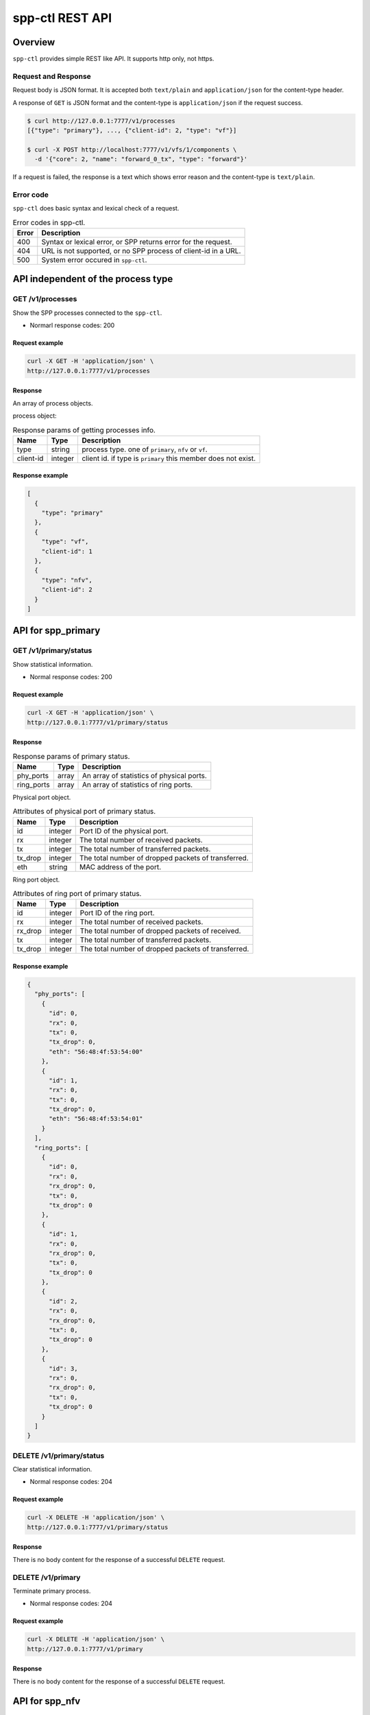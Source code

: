 ..  SPDX-License-Identifier: BSD-3-Clause
    Copyright(c) 2018-2019 Nippon Telegraph and Telephone Corporation

.. _spp_ctl_rest_api_ref:

spp-ctl REST API
================

Overview
--------

``spp-ctl`` provides simple REST like API. It supports http only, not https.

Request and Response
~~~~~~~~~~~~~~~~~~~~

Request body is JSON format.
It is accepted both ``text/plain`` and ``application/json``
for the content-type header.

A response of ``GET`` is JSON format and the content-type is
``application/json`` if the request success.

.. code-block:: console

    $ curl http://127.0.0.1:7777/v1/processes
    [{"type": "primary"}, ..., {"client-id": 2, "type": "vf"}]

    $ curl -X POST http://localhost:7777/v1/vfs/1/components \
      -d '{"core": 2, "name": "forward_0_tx", "type": "forward"}'

If a request is failed, the response is a text which shows error reason
and the content-type is ``text/plain``.


Error code
~~~~~~~~~~


``spp-ctl`` does basic syntax and lexical check of a request.

.. _table_spp_ctl_error_codes:

.. table:: Error codes in spp-ctl.

    +-------+----------------------------------------------------------------+
    | Error | Description                                                    |
    |       |                                                                |
    +=======+================================================================+
    | 400   | Syntax or lexical error, or SPP returns error for the request. |
    +-------+----------------------------------------------------------------+
    | 404   | URL is not supported, or no SPP process of client-id in a URL. |
    +-------+----------------------------------------------------------------+
    | 500   | System error occured in ``spp-ctl``.                           |
    +-------+----------------------------------------------------------------+


API independent of the process type
-----------------------------------

GET /v1/processes
~~~~~~~~~~~~~~~~~

Show the SPP processes connected to the ``spp-ctl``.

* Normarl response codes: 200

Request example
^^^^^^^^^^^^^^^

.. code-block:: console

    curl -X GET -H 'application/json' \
    http://127.0.0.1:7777/v1/processes

Response
^^^^^^^^

An array of process objects.

process object:

.. _table_spp_ctl_processes:

.. table:: Response params of getting processes info.

    +-----------+---------+-----------------------------------------------------------------+
    | Name      | Type    | Description                                                     |
    |           |         |                                                                 |
    +===========+=========+=================================================================+
    | type      | string  | process type. one of ``primary``, ``nfv`` or ``vf``.            |
    +-----------+---------+-----------------------------------------------------------------+
    | client-id | integer | client id. if type is ``primary`` this member does not exist.   |
    +-----------+---------+-----------------------------------------------------------------+

Response example
^^^^^^^^^^^^^^^^

.. code-block:: json

    [
      {
        "type": "primary"
      },
      {
        "type": "vf",
        "client-id": 1
      },
      {
        "type": "nfv",
        "client-id": 2
      }
    ]


API for spp_primary
-------------------

GET /v1/primary/status
~~~~~~~~~~~~~~~~~~~~~~

Show statistical information.

* Normal response codes: 200

Request example
^^^^^^^^^^^^^^^

.. code-block:: console

    curl -X GET -H 'application/json' \
    http://127.0.0.1:7777/v1/primary/status

Response
^^^^^^^^

.. _table_spp_ctl_primary_status:

.. table:: Response params of primary status.

    +------------+-------+-------------------------------------------+
    | Name       | Type  | Description                               |
    |            |       |                                           |
    +============+=======+===========================================+
    | phy_ports  | array | An array of statistics of physical ports. |
    +------------+-------+-------------------------------------------+
    | ring_ports | array | An array of statistics of ring ports.     |
    +------------+-------+-------------------------------------------+

Physical port object.

.. _table_spp_ctl_primary_status_phy:

.. table:: Attributes of physical port of primary status.

    +---------+---------+-----------------------------------------------------+
    | Name    | Type    | Description                                         |
    |         |         |                                                     |
    +=========+=========+=====================================================+
    | id      | integer | Port ID of the physical port.                       |
    +---------+---------+-----------------------------------------------------+
    | rx      | integer | The total number of received packets.               |
    +---------+---------+-----------------------------------------------------+
    | tx      | integer | The total number of transferred packets.            |
    +---------+---------+-----------------------------------------------------+
    | tx_drop | integer | The total number of dropped packets of transferred. |
    +---------+---------+-----------------------------------------------------+
    | eth     | string  | MAC address of the port.                            |
    +---------+---------+-----------------------------------------------------+

Ring port object.

.. _table_spp_ctl_primary_status_ring:

.. table:: Attributes of ring port of primary status.

    +---------+---------+-----------------------------------------------------+
    | Name    | Type    | Description                                         |
    |         |         |                                                     |
    +=========+=========+=====================================================+
    | id      | integer | Port ID of the ring port.                           |
    +---------+---------+-----------------------------------------------------+
    | rx      | integer | The total number of received packets.               |
    +---------+---------+-----------------------------------------------------+
    | rx_drop | integer | The total number of dropped packets of received.    |
    +---------+---------+-----------------------------------------------------+
    | tx      | integer | The total number of transferred packets.            |
    +---------+---------+-----------------------------------------------------+
    | tx_drop | integer | The total number of dropped packets of transferred. |
    +---------+---------+-----------------------------------------------------+

Response example
^^^^^^^^^^^^^^^^

.. code-block:: json

    {
      "phy_ports": [
        {
          "id": 0,
          "rx": 0,
          "tx": 0,
          "tx_drop": 0,
          "eth": "56:48:4f:53:54:00"
        },
        {
          "id": 1,
          "rx": 0,
          "tx": 0,
          "tx_drop": 0,
          "eth": "56:48:4f:53:54:01"
        }
      ],
      "ring_ports": [
        {
          "id": 0,
          "rx": 0,
          "rx_drop": 0,
          "tx": 0,
          "tx_drop": 0
        },
        {
          "id": 1,
          "rx": 0,
          "rx_drop": 0,
          "tx": 0,
          "tx_drop": 0
        },
        {
          "id": 2,
          "rx": 0,
          "rx_drop": 0,
          "tx": 0,
          "tx_drop": 0
        },
        {
          "id": 3,
          "rx": 0,
          "rx_drop": 0,
          "tx": 0,
          "tx_drop": 0
        }
      ]
    }


DELETE /v1/primary/status
~~~~~~~~~~~~~~~~~~~~~~~~~

Clear statistical information.

* Normal response codes: 204

Request example
^^^^^^^^^^^^^^^

.. code-block:: console

    curl -X DELETE -H 'application/json' \
    http://127.0.0.1:7777/v1/primary/status

Response
^^^^^^^^

There is no body content for the response of a successful ``DELETE`` request.

DELETE /v1/primary
~~~~~~~~~~~~~~~~~~

Terminate primary process.

* Normal response codes: 204

Request example
^^^^^^^^^^^^^^^

.. code-block:: console

    curl -X DELETE -H 'application/json' \
    http://127.0.0.1:7777/v1/primary

Response
^^^^^^^^

There is no body content for the response of a successful ``DELETE`` request.


API for spp_nfv
---------------

GET /v1/nfvs/{client_id}
~~~~~~~~~~~~~~~~~~~~~~~~

Get the information of ``spp_nfv``.

* Normal response codes: 200
* Error response codes: 400, 404

Request(path)
^^^^^^^^^^^^^

.. _table_spp_ctl_nfvs_get:

.. table:: Request parameter for getting info of ``spp_nfv``.

    +-----------+---------+-------------------------------------+
    | Name      | Type    | Description                         |
    |           |         |                                     |
    +===========+=========+=====================================+
    | client_id | integer | client id.                          |
    +-----------+---------+-------------------------------------+

Request example
^^^^^^^^^^^^^^^

.. code-block:: console

    curl -X GET -H 'application/json' \
    http://127.0.0.1:7777/v1/nfvs/1

Response
^^^^^^^^

.. _table_spp_ctl_spp_nfv_res:

.. table:: Response params of getting info of ``spp_nfv``.

    +-----------+---------+---------------------------------------------+
    | Name      | Type    | Description                                 |
    |           |         |                                             |
    +===========+=========+=============================================+
    | client-id | integer | client id.                                  |
    +-----------+---------+---------------------------------------------+
    | status    | string  | ``Running`` or ``Idle``.                    |
    +-----------+---------+---------------------------------------------+
    | ports     | array   | an array of port ids used by the process.   |
    +-----------+---------+---------------------------------------------+
    | patches   | array   | an array of patches.                        |
    +-----------+---------+---------------------------------------------+

patch objest

.. _table_spp_ctl_patch_spp_nfv:

.. table:: Attributes of patch command of ``spp_nfv``.

    +------+--------+----------------------------------------------+
    | Name | Type   | Description                                  |
    |      |        |                                              |
    +======+========+==============================================+
    | src  | string | source port id.                              |
    +------+--------+----------------------------------------------+
    | dst  | string | destination port id.                         |
    +------+--------+----------------------------------------------+

Response example
^^^^^^^^^^^^^^^^

.. code-block:: json

    {
      "client-id": 1,
      "status": "Running",
      "ports": [
        "phy:0", "phy:1", "vhost:0", "vhost:1", "ring:0", "ring:1", "ring:2", "ring:3"
      ],
      "patches": [
        {
          "src": "vhost:0", "dst": "ring:0"
        },
        {
          "src": "ring:1", "dst": "vhost:1"
        }
      ]
    }

Equivalent CLI command
^^^^^^^^^^^^^^^^^^^^^^

.. code-block:: none

    sec {client_id};status


PUT /v1/nfvs/{client_id}/forward
~~~~~~~~~~~~~~~~~~~~~~~~~~~~~~~~

Start or Stop forwarding.

* Normal response codes: 204
* Error response codes: 400, 404

Request(path)
^^^^^^^^^^^^^

.. _table_spp_ctl_spp_nfv_forward_get:

.. table:: Request params of forward command of ``spp_nfv``.

    +-----------+---------+---------------------------------+
    | Name      | Type    | Description                     |
    |           |         |                                 |
    +===========+=========+=================================+
    | client_id | integer | client id.                      |
    +-----------+---------+---------------------------------+

Request example
^^^^^^^^^^^^^^^

.. code-block:: console

    curl -X PUT -H 'application/json' \
    -d '{"action": "start"}' \
    http://127.0.0.1:7777/v1/nfvs/1/forward

Request(body)
^^^^^^^^^^^^^

.. _table_spp_ctl_spp_nfv_forward_get_body:

.. table:: Request body params of forward of ``spp_nfv``.

    +--------+--------+-------------------------------------+
    | Name   | Type   | Description                         |
    |        |        |                                     |
    +========+========+=====================================+
    | action | string | ``start`` or ``stop``.              |
    +--------+--------+-------------------------------------+

Response
^^^^^^^^

There is no body content for the response of a successful ``PUT`` request.

Equivalent CLI command
^^^^^^^^^^^^^^^^^^^^^^

action is ``start``

.. code-block:: none

    sec {client_id};forward

action is ``stop``

.. code-block:: none

    sec {client_id};stop


PUT /v1/nfvs/{client_id}/ports
~~~~~~~~~~~~~~~~~~~~~~~~~~~~~~

Add or Delete port.

* Normal response codes: 204
* Error response codes: 400, 404

Request(path)
^^^^^^^^^^^^^

.. _table_spp_ctl_spp_nfv_ports_get:

.. table:: Request params of ports of ``spp_nfv``.

    +-----------+---------+--------------------------------+
    | Name      | Type    | Description                    |
    |           |         |                                |
    +===========+=========+================================+
    | client_id | integer | client id.                     |
    +-----------+---------+--------------------------------+

Request(body)
^^^^^^^^^^^^^

.. _table_spp_ctl_spp_nfv_ports_get_body:

.. table:: Request body params of ports of ``spp_nfv``.

    +--------+--------+---------------------------------------------------------------+
    | Name   | Type   | Description                                                   |
    |        |        |                                                               |
    +========+========+===============================================================+
    | action | string | ``add`` or ``del``.                                           |
    +--------+--------+---------------------------------------------------------------+
    | port   | string | port id. port id is the form {interface_type}:{interface_id}. |
    +--------+--------+---------------------------------------------------------------+

Request example
^^^^^^^^^^^^^^^

.. code-block:: console

    curl -X PUT -H 'application/json' \
    -d '{"action": "add", "port": "ring:0"}' \
    http://127.0.0.1:7777/v1/nfvs/1/ports

Response
^^^^^^^^

There is no body content for the response of a successful ``PUT`` request.

Equivalent CLI command
^^^^^^^^^^^^^^^^^^^^^^

.. code-block:: none

    sec {client_id};{action} {interface_type} {interface_id}


PUT /v1/nfvs/{client_id}/patches
~~~~~~~~~~~~~~~~~~~~~~~~~~~~~~~~

Add a patch.

* Normal response codes: 204
* Error response codes: 400, 404

Request(path)
^^^^^^^^^^^^^

.. _table_spp_ctl_spp_nfv_patches_get:

.. table:: Request params of patches of ``spp_nfv``.

    +-----------+---------+---------------------------------+
    | Name      | Type    | Description                     |
    |           |         |                                 |
    +===========+=========+=================================+
    | client_id | integer | client id.                      |
    +-----------+---------+---------------------------------+

Request(body)
^^^^^^^^^^^^^

.. _table_spp_ctl_spp_nfv_ports_patches_body:

.. table:: Request body params of patches of ``spp_nfv``.

    +------+--------+------------------------------------+
    | Name | Type   | Description                        |
    |      |        |                                    |
    +======+========+====================================+
    | src  | string | source port id.                    |
    +------+--------+------------------------------------+
    | dst  | string | destination port id.               |
    +------+--------+------------------------------------+

Request example
^^^^^^^^^^^^^^^

.. code-block:: console

    curl -X PUT -H 'application/json' \
    -d '{"src": "ring:0", "dst": "ring:1"}' \
    http://127.0.0.1:7777/v1/nfvs/1/patches

Response
^^^^^^^^

There is no body content for the response of a successful ``PUT`` request.

Equivalent CLI command
^^^^^^^^^^^^^^^^^^^^^^

.. code-block:: none

    sec {client_id};patch {src} {dst}


DELETE /v1/nfvs/{client_id}/patches
~~~~~~~~~~~~~~~~~~~~~~~~~~~~~~~~~~~

Reset patches.

* Normal response codes: 204
* Error response codes: 400, 404

Request(path)
^^^^^^^^^^^^^

.. _table_spp_ctl_spp_nfv_del_patches:

.. table:: Request params of deleting patches of ``spp_nfv``.

    +-----------+---------+---------------------------------------+
    | Name      | Type    | Description                           |
    |           |         |                                       |
    +===========+=========+=======================================+
    | client_id | integer | client id.                            |
    +-----------+---------+---------------------------------------+

Request example
^^^^^^^^^^^^^^^

.. code-block:: console

    curl -X DELETE -H 'application/json' \
    http://127.0.0.1:7777/v1/nfvs/1/patches

Response
^^^^^^^^

There is no body content for the response of a successful ``DELETE`` request.

Equivalent CLI command
^^^^^^^^^^^^^^^^^^^^^^

.. code-block:: none

    sec {client_id};patch reset


DELETE /v1/nfvs/{client_id}
~~~~~~~~~~~~~~~~~~~~~~~~~~~

Terminate ``spp_nfv``.

* Normal response codes: 204
* Error response codes: 400, 404

Request(path)
^^^^^^^^^^^^^

.. _table_spp_ctl_nfvs_delete:

.. table:: Request parameter for terminating ``spp_nfv``.

    +-----------+---------+-------------------------------------+
    | Name      | Type    | Description                         |
    |           |         |                                     |
    +===========+=========+=====================================+
    | client_id | integer | client id.                          |
    +-----------+---------+-------------------------------------+

Request example
^^^^^^^^^^^^^^^

.. code-block:: console

    curl -X DELETE -H 'application/json' \
    http://127.0.0.1:7777/v1/nfvs/1

Response example
^^^^^^^^^^^^^^^^

There is no body content for the response of a successful ``DELETE`` request.

Equivalent CLI command
^^^^^^^^^^^^^^^^^^^^^^

.. code-block:: none

    sec {client_id}; exit


API for spp_vf
--------------

GET /v1/vfs/{client_id}
~~~~~~~~~~~~~~~~~~~~~~~

Get the information of the ``spp_vf`` process.

* Normal response codes: 200
* Error response codes: 400, 404

Request(path)
^^^^^^^^^^^^^

.. _table_spp_ctl_vfs_get:

.. table:: Request parameter for getting spp_vf.

    +-----------+---------+--------------------------+
    | Name      | Type    | Description              |
    |           |         |                          |
    +===========+=========+==========================+
    | client_id | integer | client id.               |
    +-----------+---------+--------------------------+

Request example
^^^^^^^^^^^^^^^

.. code-block:: console

    curl -X GET -H 'application/json' \
    http://127.0.0.1:7777/v1/vfs/1

Response
^^^^^^^^

.. _table_spp_ctl_spp_vf_res:

.. table:: Response params of getting spp_vf.

    +------------------+---------+-----------------------------------------------+
    | Name             | Type    | Description                                   |
    |                  |         |                                               |
    +==================+=========+===============================================+
    | client-id        | integer | client id.                                    |
    +------------------+---------+-----------------------------------------------+
    | ports            | array   | an array of port ids used by the process.     |
    +------------------+---------+-----------------------------------------------+
    | components       | array   | an array of component objects in the process. |
    +------------------+---------+-----------------------------------------------+
    | classifier_table | array   | an array of classifier tables in the process. |
    +------------------+---------+-----------------------------------------------+

component object:

.. _table_spp_ctl_spp_vf_res_comp:

.. table:: Component objects of getting spp_vf.

    +---------+---------+---------------------------------------------------------------------+
    | Name    | Type    | Description                                                         |
    |         |         |                                                                     |
    +=========+=========+=====================================================================+
    | core    | integer | core id running on the component                                    |
    +---------+---------+---------------------------------------------------------------------+
    | name    | string  | an array of port ids used by the process.                           |
    +---------+---------+---------------------------------------------------------------------+
    | type    | string  | an array of component objects in the process.                       |
    +---------+---------+---------------------------------------------------------------------+
    | rx_port | array   | an array of port objects connected to the rx side of the component. |
    +---------+---------+---------------------------------------------------------------------+
    | tx_port | array   | an array of port objects connected to the tx side of the component. |
    +---------+---------+---------------------------------------------------------------------+

port object:

.. _table_spp_ctl_spp_vf_res_port:

.. table:: Port objects of getting spp_vf.

    +---------+---------+---------------------------------------------------------------+
    | Name    | Type    | Description                                                   |
    |         |         |                                                               |
    +=========+=========+===============================================================+
    | port    | string  | port id. port id is the form {interface_type}:{interface_id}. |
    +---------+---------+---------------------------------------------------------------+
    | vlan    | object  | vlan operation which is applied to the port.                  |
    +---------+---------+---------------------------------------------------------------+

vlan object:

.. _table_spp_ctl_spp_vf_res_vlan:

.. table:: Vlan objects of getting spp_vf.

    +-----------+---------+-------------------------------+
    | Name      | Type    | Description                   |
    |           |         |                               |
    +===========+=========+===============================+
    | operation | string  | ``add``, ``del`` or ``none``. |
    +-----------+---------+-------------------------------+
    | id        | integer | vlan id.                      |
    +-----------+---------+-------------------------------+
    | pcp       | integer | vlan pcp.                     |
    +-----------+---------+-------------------------------+

classifier table:

.. _table_spp_ctl_spp_vf_res_cls:

.. table:: Vlan objects of getting spp_vf.

    +-----------+--------+------------------------------------------------------------+
    | Name      | Type   | Description                                                |
    |           |        |                                                            |
    +===========+========+============================================================+
    | type      | string | ``mac`` or ``vlan``.                                       |
    +-----------+--------+------------------------------------------------------------+
    | value     | string | mac_address for ``mac``, vlan_id/mac_address for ``vlan``. |
    +-----------+--------+------------------------------------------------------------+
    | port      | string | port id applied to classify.                               |
    +-----------+--------+------------------------------------------------------------+

Response example
^^^^^^^^^^^^^^^^

.. code-block:: json

    {
      "client-id": 1,
      "ports": [
        "phy:0", "phy:1", "vhost:0", "vhost:1", "ring:0", "ring:1", "ring:2", "ring:3"
      ],
      "components": [
        {
          "core": 2,
          "name": "forward_0_tx",
          "type": "forward",
          "rx_port": [
            {
            "port": "ring:0",
            "vlan": { "operation": "none", "id": 0, "pcp": 0 }
            }
          ],
          "tx_port": [
            {
              "port": "vhost:0",
              "vlan": { "operation": "none", "id": 0, "pcp": 0 }
            }
          ]
        },
        {
          "core": 3,
          "type": "unuse"
        },
        {
          "core": 4,
          "type": "unuse"
        },
        {
          "core": 5,
          "name": "forward_1_rx",
          "type": "forward",
          "rx_port": [
            {
            "port": "vhost:1",
            "vlan": { "operation": "none", "id": 0, "pcp": 0 }
            }
          ],
          "tx_port": [
            {
              "port": "ring:3",
              "vlan": { "operation": "none", "id": 0, "pcp": 0 }
            }
          ]
        },
        {
          "core": 6,
          "name": "classifier",
          "type": "classifier_mac",
          "rx_port": [
            {
              "port": "phy:0",
              "vlan": { "operation": "none", "id": 0, "pcp": 0 }
            }
          ],
          "tx_port": [
            {
              "port": "ring:0",
              "vlan": { "operation": "none", "id": 0, "pcp": 0 }
            },
            {
              "port": "ring:2",
              "vlan": { "operation": "none", "id": 0, "pcp": 0 }
            }
          ]
        },
        {
          "core": 7,
          "name": "merger",
          "type": "merge",
          "rx_port": [
            {
              "port": "ring:1",
              "vlan": { "operation": "none", "id": 0, "pcp": 0 }
            },
            {
              "port": "ring:3",
              "vlan": { "operation": "none", "id": 0, "pcp": 0 }
            }
          ],
          "tx_port": [
            {
              "port": "phy:0",
              "vlan": { "operation": "none", "id": 0, "pcp": 0 }
            }
          ]
        },
      ],
      "classifier_table": [
        {
          "type": "mac",
          "value": "FA:16:3E:7D:CC:35",
          "port": "ring:0"
        }
      ]
    }

The component which type is ``unused`` is to indicate unused core.

Equivalent CLI command
^^^^^^^^^^^^^^^^^^^^^^

.. code-block:: none

    sec {client_id};status


POST /v1/vfs/{client_id}/components
~~~~~~~~~~~~~~~~~~~~~~~~~~~~~~~~~~~

Start the component.

* Normal response codes: 204
* Error response codes: 400, 404

Request(path)
^^^^^^^^^^^^^

.. _table_spp_ctl_spp_vf_components:

.. table:: Request params of components of spp_vf.

    +-----------+---------+-------------+
    | Name      | Type    | Description |
    +===========+=========+=============+
    | client_id | integer | client id.  |
    +-----------+---------+-------------+


Request(body)
^^^^^^^^^^^^^

.. _table_spp_ctl_spp_vf_components_res:

.. table:: Response params of components of spp_vf.

    +-----------+---------+----------------------------------------------------------------------+
    | Name      | Type    | Description                                                          |
    |           |         |                                                                      |
    +===========+=========+======================================================================+
    | name      | string  | component name. must be unique in the process.                       |
    +-----------+---------+----------------------------------------------------------------------+
    | core      | integer | core id.                                                             |
    +-----------+---------+----------------------------------------------------------------------+
    | type      | string  | component type. one of ``forward``, ``merge`` or ``classifier_mac``. |
    +-----------+---------+----------------------------------------------------------------------+

Request example
^^^^^^^^^^^^^^^

.. code-block:: console

    curl -X POST -H 'application/json' \
    -d '{"name": "forwarder1", "core": 12, "type": "forward"}' \
    http://127.0.0.1:7777/v1/vfs/1/components

Response
^^^^^^^^

There is no body content for the response of a successful ``POST`` request.

Equivalent CLI command
^^^^^^^^^^^^^^^^^^^^^^

.. code-block:: none

    sec {client_id};component start {name} {core} {type}


DELETE /v1/vfs/{sec id}/components/{name}
~~~~~~~~~~~~~~~~~~~~~~~~~~~~~~~~~~~~~~~~~

Stop the component.

* Normal response codes: 204
* Error response codes: 400, 404

Request(path)
^^^^^^^^^^^^^

.. _table_spp_ctl_spp_vf_del:

.. table:: Request params of deleting component of spp_vf.

    +-----------+---------+---------------------------------+
    | Name      | Type    | Description                     |
    |           |         |                                 |
    +===========+=========+=================================+
    | client_id | integer | client id.                      |
    +-----------+---------+---------------------------------+
    | name      | string  | component name.                 |
    +-----------+---------+---------------------------------+

Request example
^^^^^^^^^^^^^^^

.. code-block:: console

    curl -X DELETE -H 'application/json' \
    http://127.0.0.1:7777/v1/vfs/1/components/forwarder1

Response
^^^^^^^^

There is no body content for the response of a successful ``POST`` request.

Equivalent CLI command
^^^^^^^^^^^^^^^^^^^^^^

.. code-block:: none

    sec {client_id};component stop {name}


PUT /v1/vfs/{client_id}/components/{name}/ports
~~~~~~~~~~~~~~~~~~~~~~~~~~~~~~~~~~~~~~~~~~~~~~~

Add or Delete port to the component.

* Normal response codes: 204
* Error response codes: 400, 404

Request(path)
^^^^^^^^^^^^^

.. _table_spp_ctl_spp_vf_comp_port:

.. table:: Request params for ports of component of spp_vf.

    +-----------+---------+---------------------------+
    | Name      | Type    | Description               |
    |           |         |                           |
    +===========+=========+===========================+
    | client_id | integer | client id.                |
    +-----------+---------+---------------------------+
    | name      | string  | component name.           |
    +-----------+---------+---------------------------+

Request(body)
^^^^^^^^^^^^^

.. _table_spp_ctl_spp_vf_comp_port_body:

.. table:: Request body params for ports of component of spp_vf.

    +---------+---------+-----------------------------------------------------------------+
    | Name    | Type    | Description                                                     |
    |         |         |                                                                 |
    +=========+=========+=================================================================+
    | action  | string  | ``attach`` or ``detach``.                                       |
    +---------+---------+-----------------------------------------------------------------+
    | port    | string  | port id. port id is the form {interface_type}:{interface_id}.   |
    +---------+---------+-----------------------------------------------------------------+
    | dir     | string  | ``rx`` or ``tx``.                                               |
    +---------+---------+-----------------------------------------------------------------+
    | vlan    | object  | vlan operation which is applied to the port. it can be omitted. |
    +---------+---------+-----------------------------------------------------------------+

vlan object:

.. _table_spp_ctl_spp_vf_comp_port_body_vlan:

.. table:: Request body params for vlan ports of component of spp_vf.

    +-----------+---------+----------------------------------------------------------+
    | Name      | Type    | Description                                              |
    |           |         |                                                          |
    +===========+=========+==========================================================+
    | operation | string  | ``add``, ``del`` or ``none``.                            |
    +-----------+---------+----------------------------------------------------------+
    | id        | integer | vlan id. ignored when operation is ``del`` or ``none``.  |
    +-----------+---------+----------------------------------------------------------+
    | pcp       | integer | vlan pcp. ignored when operation is ``del`` or ``none``. |
    +-----------+---------+----------------------------------------------------------+

Request example
^^^^^^^^^^^^^^^

.. code-block:: console

    curl -X PUT -H 'application/json' \
    -d '{"action": "attach", "port": "vhost:1", "dir": "rx", \
         "vlan": {"operation": "add", "id": 677, "pcp": 0}}' \
    http://127.0.0.1:7777/v1/vfs/1/components/forwarder1/ports

.. code-block:: console

    curl -X PUT -H 'application/json' \
    -d '{"action": "detach", "port": "vhost:0", "dir": "tx"} \
    http://127.0.0.1:7777/v1/vfs/1/components/forwarder1/ports

Response
^^^^^^^^

There is no body content for the response of a successful ``PUT`` request.

Equivalent CLI command
^^^^^^^^^^^^^^^^^^^^^^

action is ``attach``

.. code-block:: none

    sec {client_id};port add {port} {dir} {name} [add_vlantag {id} {pcp} | del_vlantag]

action is ``detach``

.. code-block:: none

    sec {client_id};port del {port} {dir} {name}


PUT /v1/vfs/{sec id}/classifier_table
~~~~~~~~~~~~~~~~~~~~~~~~~~~~~~~~~~~~~

Set or Unset classifier table.

* Normal response codes: 204
* Error response codes: 400, 404

Request(path)
^^^^^^^^^^^^^

.. _table_spp_ctl_spp_vf_cls_table:

.. table:: Request params for classifier_table of spp_vf.

    +-----------+---------+---------------------------+
    | Name      | Type    | Description               |
    |           |         |                           |
    +===========+=========+===========================+
    | client_id | integer | client id.                |
    +-----------+---------+---------------------------+

Request(body)
^^^^^^^^^^^^^

.. _table_spp_ctl_spp_vf_cls_table_body:

.. table:: Request body params for classifier_table of spp_vf.

    +-------------+-----------------+----------------------------------------------------+
    | Name        | Type            | Description                                        |
    |             |                 |                                                    |
    +=============+=================+====================================================+
    | action      | string          | ``add`` or ``del``.                                |
    +-------------+-----------------+----------------------------------------------------+
    | type        | string          | ``mac`` or ``vlan``.                               |
    +-------------+-----------------+----------------------------------------------------+
    | vlan        | integer or null | vlan id for ``vlan``. null or omitted for ``mac``. |
    +-------------+-----------------+----------------------------------------------------+
    | mac_address | string          | mac address.                                       |
    +-------------+-----------------+----------------------------------------------------+
    | port        | string          | port id.                                           |
    +-------------+-----------------+----------------------------------------------------+

Request example
^^^^^^^^^^^^^^^

.. code-block:: console

    curl -X PUT -H 'application/json' \
    -d '{"action": "add", "type": "mac", "mac_address": "FA:16:3E:7D:CC:35", \
       "port": "ring:0"}' \
    http://127.0.0.1:7777/v1/vfs/1/classifier_table

.. code-block:: console

    curl -X PUT -H 'application/json' \
    -d '{"action": "del", "type": "vlan", "vlan": 475, \
       "mac_address": "FA:16:3E:7D:CC:35", "port": "ring:0"}' \
    http://127.0.0.1:7777/v1/vfs/1/classifier_table

Response
^^^^^^^^

There is no body content for the response of a successful ``PUT`` request.

Equivalent CLI command
^^^^^^^^^^^^^^^^^^^^^^

type is ``mac``

.. code-block:: none

    classifier_table {action} mac {mac_address} {port}

type is ``vlan``

.. code-block:: none

    classifier_table {action} vlan {vlan} {mac_address} {port}


API for spp_mirror
------------------

GET /v1/mirrors/{client_id}
~~~~~~~~~~~~~~~~~~~~~~~~~~~

Get the information of the ``spp_mirror`` process.

* Normal response codes: 200
* Error response codes: 400, 404

Request(path)
^^^^^^^^^^^^^

.. _table_spp_ctl_mirrors_get:

.. table:: Request parameter for getting spp_mirror.

    +-----------+---------+--------------------------+
    | Name      | Type    | Description              |
    |           |         |                          |
    +===========+=========+==========================+
    | client_id | integer | client id.               |
    +-----------+---------+--------------------------+

Request example
^^^^^^^^^^^^^^^

.. code-block:: console

    curl -X GET -H 'application/json' \
    http://127.0.0.1:7777/v1/mirrors/1

Response
^^^^^^^^

.. _table_spp_ctl_spp_mirror_res:

.. table:: Response params of getting spp_mirror.

    +------------------+---------+-----------------------------------------------+
    | Name             | Type    | Description                                   |
    |                  |         |                                               |
    +==================+=========+===============================================+
    | client-id        | integer | client id.                                    |
    +------------------+---------+-----------------------------------------------+
    | ports            | array   | an array of port ids used by the process.     |
    +------------------+---------+-----------------------------------------------+
    | components       | array   | an array of component objects in the process. |
    +------------------+---------+-----------------------------------------------+

component object:

.. _table_spp_ctl_spp_mirror_res_comp:

.. table:: Component objects of getting spp_mirror.

    +---------+---------+---------------------------------------------------------------------+
    | Name    | Type    | Description                                                         |
    |         |         |                                                                     |
    +=========+=========+=====================================================================+
    | core    | integer | core id running on the component                                    |
    +---------+---------+---------------------------------------------------------------------+
    | name    | string  | an array of port ids used by the process.                           |
    +---------+---------+---------------------------------------------------------------------+
    | type    | string  | an array of component objects in the process.                       |
    +---------+---------+---------------------------------------------------------------------+
    | rx_port | array   | an array of port objects connected to the rx side of the component. |
    +---------+---------+---------------------------------------------------------------------+
    | tx_port | array   | an array of port objects connected to the tx side of the component. |
    +---------+---------+---------------------------------------------------------------------+

port object:

.. _table_spp_ctl_spp_mirror_res_port:

.. table:: Port objects of getting spp_vf.

    +---------+---------+---------------------------------------------------------------+
    | Name    | Type    | Description                                                   |
    |         |         |                                                               |
    +=========+=========+===============================================================+
    | port    | string  | port id. port id is the form {interface_type}:{interface_id}. |
    +---------+---------+---------------------------------------------------------------+

Response example
^^^^^^^^^^^^^^^^

.. code-block:: json

    {
      "client-id": 1,
      "ports": [
        "phy:0", "phy:1", "ring:0", "ring:1", "ring:2"
      ],
      "components": [
        {
          "core": 2,
          "name": "mirror_0",
          "type": "mirror",
          "rx_port": [
            {
            "port": "ring:0"
            }
          ],
          "tx_port": [
            {
              "port": "ring:1"
            },
            {
              "port": "ring:2"
            }
          ]
        },
        {
          "core": 3,
          "type": "unuse"
        }
      ]
    }

The component which type is ``unused`` is to indicate unused core.

Equivalent CLI command
^^^^^^^^^^^^^^^^^^^^^^

.. code-block:: none

    sec {client_id};status


POST /v1/mirrors/{client_id}/components
~~~~~~~~~~~~~~~~~~~~~~~~~~~~~~~~~~~~~~~

Start the component.

* Normal response codes: 204
* Error response codes: 400, 404

Request(path)
^^^^^^^^^^^^^

.. _table_spp_ctl_spp_mirror_components:

.. table:: Request params of components of spp_mirror.

    +-----------+---------+-------------+
    | Name      | Type    | Description |
    +===========+=========+=============+
    | client_id | integer | client id.  |
    +-----------+---------+-------------+


Request(body)
^^^^^^^^^^^^^

.. _table_spp_ctl_spp_mirror_components_res:

.. table:: Response params of components of spp_mirror.

    +-----------+---------+----------------------------------------------------------------------+
    | Name      | Type    | Description                                                          |
    |           |         |                                                                      |
    +===========+=========+======================================================================+
    | name      | string  | component name. must be unique in the process.                       |
    +-----------+---------+----------------------------------------------------------------------+
    | core      | integer | core id.                                                             |
    +-----------+---------+----------------------------------------------------------------------+
    | type      | string  | component type. only ``mirror`` is available.                        |
    +-----------+---------+----------------------------------------------------------------------+

Request example
^^^^^^^^^^^^^^^

.. code-block:: console

    curl -X POST -H 'application/json' \
    -d '{"name": "mirror_1", "core": 12, "type": "mirror"}' \
    http://127.0.0.1:7777/v1/mirrors/1/components

Response
^^^^^^^^

There is no body content for the response of a successful ``POST`` request.

Equivalent CLI command
^^^^^^^^^^^^^^^^^^^^^^

.. code-block:: none

    sec {client_id};component start {name} {core} {type}


DELETE /v1/mirrors/{client_id}/components/{name}
~~~~~~~~~~~~~~~~~~~~~~~~~~~~~~~~~~~~~~~~~~~~~~~~

Stop the component.

* Normal response codes: 204
* Error response codes: 400, 404

Request(path)
^^^^^^^^^^^^^

.. _table_spp_ctl_spp_mirror_del:

.. table:: Request params of deleting component of spp_mirror.

    +-----------+---------+---------------------------------+
    | Name      | Type    | Description                     |
    |           |         |                                 |
    +===========+=========+=================================+
    | client_id | integer | client id.                      |
    +-----------+---------+---------------------------------+
    | name      | string  | component name.                 |
    +-----------+---------+---------------------------------+

Request example
^^^^^^^^^^^^^^^

.. code-block:: console

    curl -X DELETE -H 'application/json' \
    http://127.0.0.1:7777/v1/mirrors/1/components/mirror_1

Response
^^^^^^^^

There is no body content for the response of a successful ``POST`` request.

Equivalent CLI command
^^^^^^^^^^^^^^^^^^^^^^

.. code-block:: none

    sec {client_id};component stop {name}


PUT /v1/mirrors/{client_id}/components/{name}/ports
~~~~~~~~~~~~~~~~~~~~~~~~~~~~~~~~~~~~~~~~~~~~~~~~~~~

Add or Delete port to the component.

* Normal response codes: 204
* Error response codes: 400, 404

Request(path)
^^^^^^^^^^^^^

.. _table_spp_ctl_spp_mirror_comp_port:

.. table:: Request params for ports of component of spp_mirror.

    +-----------+---------+---------------------------+
    | Name      | Type    | Description               |
    |           |         |                           |
    +===========+=========+===========================+
    | client_id | integer | client id.                |
    +-----------+---------+---------------------------+
    | name      | string  | component name.           |
    +-----------+---------+---------------------------+

Request(body)
^^^^^^^^^^^^^

.. _table_spp_ctl_spp_mirror_comp_port_body:

.. table:: Request body params for ports of component of spp_mirror.

    +---------+---------+-----------------------------------------------------------------+
    | Name    | Type    | Description                                                     |
    |         |         |                                                                 |
    +=========+=========+=================================================================+
    | action  | string  | ``attach`` or ``detach``.                                       |
    +---------+---------+-----------------------------------------------------------------+
    | port    | string  | port id. port id is the form {interface_type}:{interface_id}.   |
    +---------+---------+-----------------------------------------------------------------+
    | dir     | string  | ``rx`` or ``tx``.                                               |
    +---------+---------+-----------------------------------------------------------------+

Request example
^^^^^^^^^^^^^^^

.. code-block:: console

    curl -X PUT -H 'application/json' \
    -d '{"action": "attach", "port": "ring:1", "dir": "rx"}' \
    http://127.0.0.1:7777/v1/mirrors/1/components/mirror_1/ports

.. code-block:: console

    curl -X PUT -H 'application/json' \
    -d '{"action": "detach", "port": "ring:0", "dir": "tx"} \
    http://127.0.0.1:7777/v1/mirrors/1/components/mirror_1/ports

Response
^^^^^^^^

There is no body content for the response of a successful ``PUT`` request.

Equivalent CLI command
^^^^^^^^^^^^^^^^^^^^^^

action is ``attach``

.. code-block:: none

    sec {client_id};port add {port} {dir} {name}

action is ``detach``

.. code-block:: none

    sec {client_id};port del {port} {dir} {name}


API for spp_pcap
----------------

GET /v1/pcaps/{client_id}
~~~~~~~~~~~~~~~~~~~~~~~~~

Get the information of the ``spp_pcap`` process.

* Normal response codes: 200
* Error response codes: 400, 404

Request(path)
^^^^^^^^^^^^^

.. _table_spp_ctl_pcap_get:

.. table:: Request parameter for getting spp_pcap info.

    +-----------+---------+-------------------------------------+
    | Name      | Type    | Description                         |
    |           |         |                                     |
    +===========+=========+=====================================+
    | client_id | integer | client id.                          |
    +-----------+---------+-------------------------------------+

Request example
^^^^^^^^^^^^^^^

.. code-block:: console

    curl -X GET -H 'application/json' \
    http://127.0.0.1:7777/v1/pcaps/1

Response
^^^^^^^^

.. _table_spp_ctl_spp_pcap_res:

.. table:: Response params of getting spp_pcap.

    +------------------+---------+-----------------------------------------------+
    | Name             | Type    | Description                                   |
    |                  |         |                                               |
    +==================+=========+===============================================+
    | client-id        | integer | client id.                                    |
    +------------------+---------+-----------------------------------------------+
    | status           | string  | status of the process. "running" or "idle".   |
    +------------------+---------+-----------------------------------------------+
    | core             | array   | an array of core objects in the process.      |
    +------------------+---------+-----------------------------------------------+

core object:

.. _table_spp_ctl_spp_pcap_res_core:

.. table:: Core objects of getting spp_pcap.

    +----------+---------+----------------------------------------------------------------------+
    | Name     | Type    | Description                                                          |
    |          |         |                                                                      |
    +==========+=========+======================================================================+
    | core     | integer | core id                                                              |
    +----------+---------+----------------------------------------------------------------------+
    | role     | string  | role of the task running on the core. "receive" or "write".          |
    +----------+---------+----------------------------------------------------------------------+
    | rx_port  | array   | an array of port object for caputure. This member exists if role is  |
    |          |         | "recieve". Note that there is only a port object in the array.       |
    +----------+---------+----------------------------------------------------------------------+
    | filename | string  | a path name of output file. This member exists if role is "write".   |
    +----------+---------+----------------------------------------------------------------------+

Note that there is only a port object in the array

port object:

.. _table_spp_ctl_spp_pcap_res_port:

.. table:: Port objects of getting spp_pcap.

    +---------+---------+---------------------------------------------------------------+
    | Name    | Type    | Description                                                   |
    |         |         |                                                               |
    +=========+=========+===============================================================+
    | port    | string  | port id. port id is the form {interface_type}:{interface_id}. |
    +---------+---------+---------------------------------------------------------------+

Response example
^^^^^^^^^^^^^^^^

.. code-block:: json

    {
      "client-id": 1,
      "status": "running",
      "core": [
        {
          "core": 2,
          "role": "receive",
          "rx_port": [
            {
            "port": "phy:0"
            }
          ]
        },
        {
          "core": 3,
          "role": "write",
          "filename": "/tmp/spp_pcap.20181108110600.ring0.1.2.pcap"
        }
      ]
    }

Equivalent CLI command
^^^^^^^^^^^^^^^^^^^^^^

.. code-block:: none

    pcap {client_id}; status

PUT /v1/pcaps/{client_id}/capture
~~~~~~~~~~~~~~~~~~~~~~~~~~~~~~~~~

Start or Stop capturing.

* Normal response codes: 204
* Error response codes: 400, 404

Request(path)
^^^^^^^^^^^^^

.. _table_spp_ctl_spp_pcap_capture:

.. table:: Request params of capture of spp_pcap.

    +-----------+---------+---------------------------------+
    | Name      | Type    | Description                     |
    |           |         |                                 |
    +===========+=========+=================================+
    | client_id | integer | client id.                      |
    +-----------+---------+---------------------------------+

Request(body)
^^^^^^^^^^^^^

.. _table_spp_ctl_spp_pcap_capture_body:

.. table:: Request body params of capture of spp_pcap.

    +--------+--------+-------------------------------------+
    | Name   | Type   | Description                         |
    |        |        |                                     |
    +========+========+=====================================+
    | action | string | ``start`` or ``stop``.              |
    +--------+--------+-------------------------------------+

Request example
^^^^^^^^^^^^^^^

.. code-block:: console

    curl -X PUT -H 'application/json' \
    -d '{"action": "start"}' \
    http://127.0.0.1:7777/v1/pcaps/1/capture

Response
^^^^^^^^

There is no body content for the response of a successful ``PUT`` request.

Equivalent CLI command
^^^^^^^^^^^^^^^^^^^^^^

action is ``start``

.. code-block:: none

    pcap {client_id}; start

action is ``stop``

.. code-block:: none

    pcap {client_id}; stop


DELETE /v1/pcaps/{client_id}
~~~~~~~~~~~~~~~~~~~~~~~~~~~~

Terminate ``spp_pcap`` process.

* Normal response codes: 204
* Error response codes: 400, 404

Request(path)
^^^^^^^^^^^^^

.. _table_spp_ctl_pcap_delete:

.. table:: Request parameter for terminating spp_pcap.

    +-----------+---------+-------------------------------------+
    | Name      | Type    | Description                         |
    |           |         |                                     |
    +===========+=========+=====================================+
    | client_id | integer | client id.                          |
    +-----------+---------+-------------------------------------+

Request example
^^^^^^^^^^^^^^^

.. code-block:: console

    curl -X DELETE -H 'application/json' \
    http://127.0.0.1:7777/v1/pcaps/1

Response example
^^^^^^^^^^^^^^^^

There is no body content for the response of a successful ``DELETE`` request.

Equivalent CLI command
^^^^^^^^^^^^^^^^^^^^^^

.. code-block:: none

    pcap {client_id}; exit
